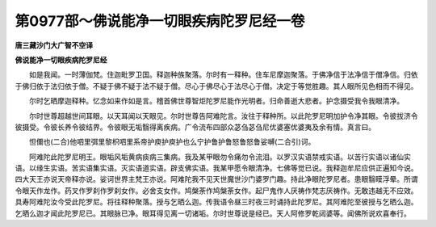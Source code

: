 第0977部～佛说能净一切眼疾病陀罗尼经一卷
============================================

**唐三藏沙门大广智不空译**

**佛说能净一切眼疾病陀罗尼经**


　　如是我闻。一时薄伽梵。住迦毗罗卫国。释迦种族聚落。尔时有一释种。住车尼摩迦聚落。于佛净信于法净信于僧净信。归依于佛归依于法归依于僧。不疑于佛不疑于法不疑于僧。尽心于佛尽心于法尽心于僧。决定于等觉胜趣。其人眼所见色相而不得见。

　　尔时乞晒摩迦释种。忆念如来作如是言。稽首佛世尊智炬陀罗尼能作光明者。归命善逝大悲者。护念摄受我令我眼清净。

　　尔时世尊超越世间耳眼。以天耳闻以天眼见。尔时世尊告阿难陀言。汝往于释种所。以此陀罗尼明加护令净其眼。令彼拔济令彼摄受。令彼长养令彼结界。令彼眼无垢翳得离疾病。广令流布四部众苾刍苾刍尼优婆塞优婆夷及余有情。真言曰。

　　怛儞也(二合)他呬里弭里黎枳呬里系帝护庾护庾护也么宁护鲁护鲁怒鲁怒鲁娑嚩(二合引)诃。

　　阿难陀此陀罗尼明王。眼垢风垢黄病痰病三集病。我及某甲眼勿令痛勿令流泪。以罗汉实语禁戒实语。以苦行实语以诸仙实语。以缘生实语。苦实语集实语。灭实语道实语。辟支佛实语。我某甲愿令眼清净。七佛等觉已说。我释迦牟尼应供正遍知今说。四大天王亦说天帝释亦说。娑诃世界主梵王亦说。阿难陀我不见天世魔世沙门婆罗门趣。持此净眼陀罗尼者。患眼翳瞙浮晕。所谓令眼天作龙作。药叉作罗刹作罗刹女作。必舍支女作。鸠槃荼作鸠槃荼女作。起尸鬼作人厌祷作梵志厌祷作。无敢违越无不应效。具寿阿难陀汝今受此陀罗尼。将往释种聚落。授与乞晒么迦。传我语令昼三时夜三时诵持此陀罗尼。其阿难陀至彼授与乞晒么迦。乞晒么迦才闻此陀罗尼已。其眼脉已净。眼耳得见离一切诸垢。尔时世尊说是经已。天人阿修罗乾闼婆等。闻佛所说欢喜奉行。
